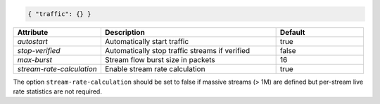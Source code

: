.. code-block:: json

    { "traffic": {} }


.. list-table::
   :widths: 25 50 25
   :header-rows: 1

   * - Attribute
     - Description
     - Default
   * - `autostart`
     - Automatically start traffic
     - true
   * - `stop-verified`
     - Automatically stop traffic streams if verified
     - false
   * - `max-burst`
     - Stream flow burst size in packets
     - 16
   * - `stream-rate-calculation`
     - Enable stream rate calculation
     - true

The option ``stream-rate-calculation`` should be set to 
false if massive streams (> 1M) are defined but per-stream
live rate statistics are not required.